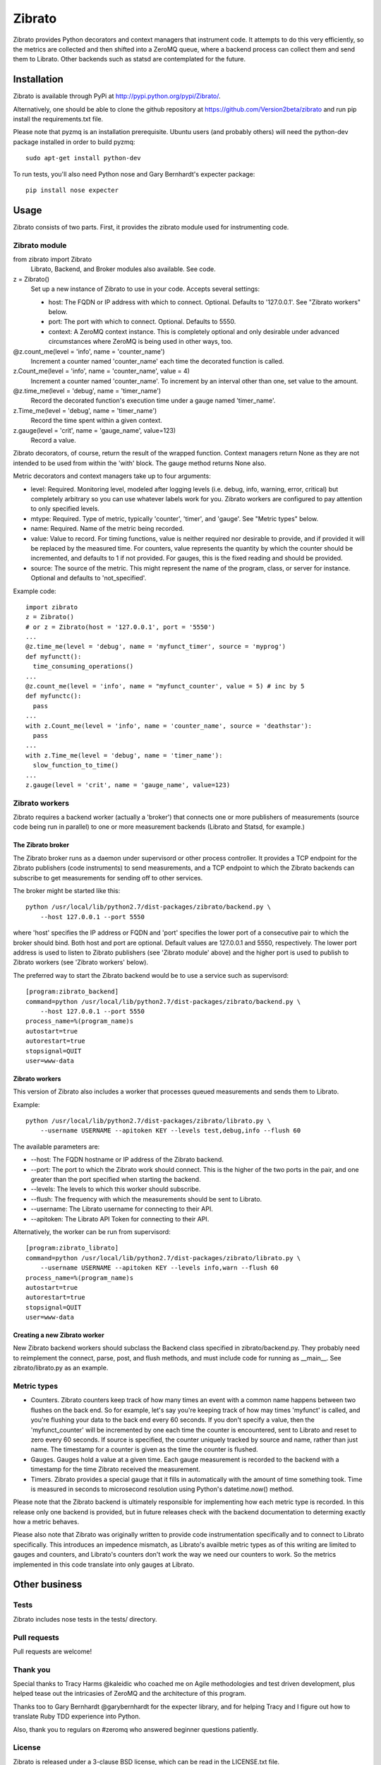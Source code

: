 Zibrato
==========

Zibrato provides Python decorators and context managers that instrument code.
It attempts to do this very efficiently, so the metrics are collected and
then shifted into a ZeroMQ queue, where a backend process can collect them
and send them to Librato. Other backends such as statsd are contemplated for
the future.

Installation
------------

Zibrato is available through PyPi at http://pypi.python.org/pypi/Zibrato/.

Alternatively, one should be able to clone the github repository at
https://github.com/Version2beta/zibrato and run pip install the
requirements.txt file.

Please note that pyzmq is an installation prerequisite. Ubuntu users (and
probably others) will need the python-dev package installed in order to build
pyzmq::

    sudo apt-get install python-dev

To run tests, you'll also need Python nose and Gary Bernhardt's expecter
package::
    pip install nose expecter

Usage
-----

Zibrato consists of two parts. First, it provides the zibrato module used for
instrumenting code.

Zibrato module
______________

from zibrato import Zibrato
    Librato, Backend, and Broker modules also available. See code.

z = Zibrato()
    Set up a new instance of Zibrato to use in your code. Accepts several
    settings:

    * host: The FQDN or IP address with which to connect. Optional.
      Defaults to '127.0.0.1'. See "Zibrato workers" below.
    * port: The port with which to connect. Optional. Defaults to 5550.
    * context: A ZeroMQ context instance. This is completely optional and
      only desirable under advanced circumstances where ZeroMQ is being
      used in other ways, too.

@z.count_me(level = 'info', name = 'counter_name')
    Increment a counter named 'counter_name' each time the decorated function
    is called.

z.Count_me(level = 'info', name = 'counter_name', value = 4)
    Increment a counter named 'counter_name'. To increment by an interval other
    than one, set value to the amount.

@z.time_me(level = 'debug', name = 'timer_name')
    Record the decorated function's execution time under a gauge named
    'timer_name'.

z.Time_me(level = 'debug', name = 'timer_name')
    Record the time spent within a given context.
  
z.gauge(level = 'crit', name = 'gauge_name', value=123)
    Record a value.

Zibrato decorators, of course, return the result of the wrapped function.
Context managers return None as they are not intended to be used from within
the 'with' block. The gauge method returns None also.

Metric decorators and context managers take up to four arguments:

* level: Required. Monitoring level, modeled after logging levels (i.e.
  debug, info, warning, error, critical) but completely arbitrary so you
  can use whatever labels work for you. Zibrato workers are configured to
  pay attention to only specified levels.
* mtype: Required. Type of metric, typically 'counter', 'timer', and
  'gauge'. See "Metric types" below.
* name: Required. Name of the metric being recorded.
* value: Value to record. For timing functions, value is neither required
  nor desirable to provide, and if provided it will be replaced by the
  measured time. For counters, value represents the quantity by which the
  counter should be incremented, and defaults to 1 if not provided. For
  gauges, this is the fixed reading and should be provided.
* source: The source of the metric. This might represent the name of the
  program, class, or server for instance. Optional and defaults to
  'not_specified'.

Example code::

    import zibrato
    z = Zibrato()
    # or z = Zibrato(host = '127.0.0.1', port = '5550')
    ...
    @z.time_me(level = 'debug', name = 'myfunct_timer', source = 'myprog')
    def myfunctt():
      time_consuming_operations()
    ...
    @z.count_me(level = 'info', name = "myfunct_counter', value = 5) # inc by 5
    def myfunctc():
      pass
    ...
    with z.Count_me(level = 'info', name = 'counter_name', source = 'deathstar'):
      pass
    ...
    with z.Time_me(level = 'debug', name = 'timer_name'):
      slow_function_to_time()
    ...
    z.gauge(level = 'crit', name = 'gauge_name', value=123)

Zibrato workers
_______________

Zibrato requires a backend worker (actually a 'broker') that connects one or
more publishers of measurements (source code being run in parallel) to one or
more measurement backends (Librato and Statsd, for example.)

The Zibrato broker
++++++++++++++++++

The Zibrato broker runs as a daemon under supervisord or other process
controller. It provides a TCP endpoint for the Zibrato publishers (code
instruments) to send measurements, and a TCP endpoint to which the Zibrato
backends can subscribe to get measurements for sending off to other services.

The broker might be started like this::

    python /usr/local/lib/python2.7/dist-packages/zibrato/backend.py \
        --host 127.0.0.1 --port 5550

where 'host' specifies the IP address or FQDN and 'port' specifies the lower
port of a consecutive pair to which the broker should bind. Both host and port
are optional. Default values are 127.0.0.1 and 5550, respectively. The lower
port address is used to listen to Zibrato publishers (see 'Zibrato module'
above) and the higher port is used to publish to Zibrato workers (see 'Zibrato
workers' below).

The preferred way to start the Zibrato backend would be to use a service such
as supervisord::

    [program:zibrato_backend]
    command=python /usr/local/lib/python2.7/dist-packages/zibrato/backend.py \
        --host 127.0.0.1 --port 5550
    process_name=%(program_name)s
    autostart=true
    autorestart=true
    stopsignal=QUIT
    user=www-data

Zibrato workers
+++++++++++++++

This version of Zibrato also includes a worker that processes queued
measurements and sends them to Librato.

Example::

    python /usr/local/lib/python2.7/dist-packages/zibrato/librato.py \
        --username USERNAME --apitoken KEY --levels test,debug,info --flush 60

The available parameters are:

* --host: The FQDN hostname or IP address of the Zibrato backend.
* --port: The port to which the Zibrato work should connect. This is the
  higher of the two ports in the pair, and one greater than the port
  specified when starting the backend.
* --levels: The levels to which this worker should subscribe.
* --flush: The frequency with which the measurements should be sent to
  Librato.
* --username: The Librato username for connecting to their API.
* --apitoken: The Librato API Token for connecting to their API.

Alternatively, the worker can be run from supervisord::

    [program:zibrato_librato]
    command=python /usr/local/lib/python2.7/dist-packages/zibrato/librato.py \
        --username USERNAME --apitoken KEY --levels info,warn --flush 60
    process_name=%(program_name)s
    autostart=true
    autorestart=true
    stopsignal=QUIT
    user=www-data

Creating a new Zibrato worker
+++++++++++++++++++++++++++++

New Zibrato backend workers should subclass the Backend class specified in 
zibrato/backend.py. They probably need to reimplement the connect, parse,
post, and flush methods, and must include code for running as __main__. See
zibrato/librato.py as an example.

Metric types
____________

* Counters. Zibrato counters keep track of how many times an event with
  a common name happens between two flushes on the back end. So for
  example, let's say you're keeping track of how may times 'myfunct' is
  called, and you're flushing your data to the back end every 60 seconds.
  If you don't specify a value, then the 'myfunct_counter' will be
  incremented by one each time the counter is encountered, sent to Librato
  and reset to zero every 60 seconds. If source is specified, the counter
  uniquely tracked by source and name, rather than just name. The
  timestamp for a counter is given as the time the counter is flushed.
* Gauges. Gauges hold a value at a given time. Each gauge measurement
  is recorded to the backend with a timestamp for the time Zibrato
  received the measurement.
* Timers. Zibrato provides a special gauge that it fills in automatically
  with the amount of time something took. Time is measured in seconds to
  microsecond resolution using Python's datetime.now() method.

Please note that the Zibrato backend is ultimately responsible for
implementing how each metric type is recorded. In this release only one
backend is provided, but in future releases check with the backend
documentation to determing exactly how a metric behaves.

Please also note that Zibrato was originally written to provide code
instrumentation specifically and to connect to Librato specifically. This
introduces an impedence mismatch, as Librato's availble metric types as of
this writing are limited to gauges and counters, and Librato's counters
don't work the way we need our counters to work. So the metrics implemented
in this code translate into only gauges at Librato.

Other business
--------------

Tests
_____

Zibrato includes nose tests in the tests/ directory.

Pull requests
_____________

Pull requests are welcome!

Thank you
_________

Special thanks to Tracy Harms @kaleidic who coached me on Agile methodologies
and test driven development, plus helped tease out the intricasies of ZeroMQ
and the architecture of this program.

Thanks too to Gary Bernhardt @garybernhardt for the expecter library, and for
helping Tracy and I figure out how to translate Ruby TDD experience into
Python.

Also, thank you to regulars on #zeromq who answered beginner questions
patiently.

License
_______

Zibrato is released under a 3-clause BSD license, which can be read in the
LICENSE.txt file.
